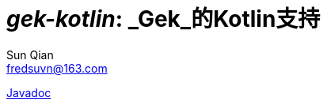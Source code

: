 = _gek-kotlin_: _Gek_的Kotlin支持
:last-update-label!:
Sun Qian <fredsuvn@163.com>
:encoding: UTF-8
:emaill: fredsuvn@163.com

link:javadoc/index.html[Javadoc]